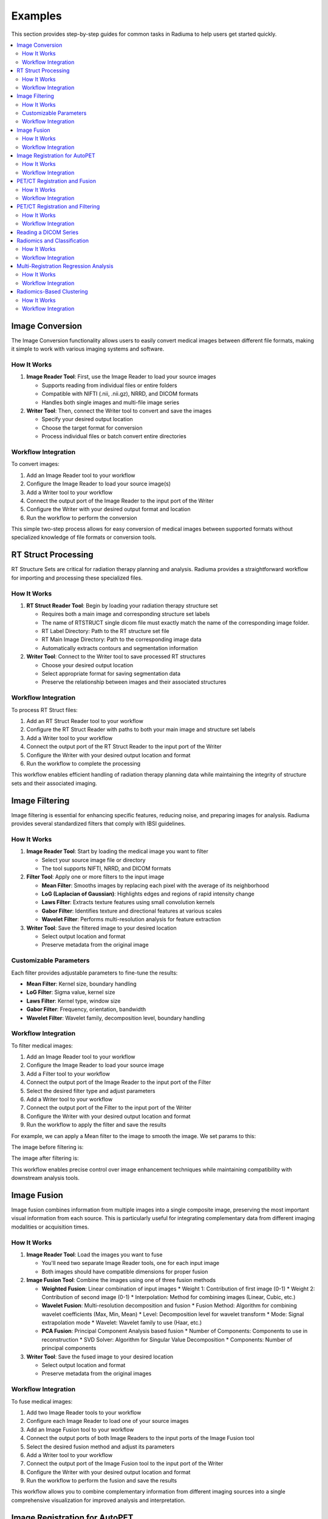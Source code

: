 Examples
========

This section provides step-by-step guides for common tasks in Radiuma to help users get started quickly.

.. contents:: :local:

Image Conversion
----------------

The Image Conversion functionality allows users to easily convert medical images between different file formats, making it simple to work with various imaging systems and software.

How It Works
^^^^^^^^^^^^

1. **Image Reader Tool**: First, use the Image Reader to load your source images

   * Supports reading from individual files or entire folders
   * Compatible with NIFTI (.nii, .nii.gz), NRRD, and DICOM formats
   * Handles both single images and multi-file image series

2. **Writer Tool**: Then, connect the Writer tool to convert and save the images

   * Specify your desired output location
   * Choose the target format for conversion
   * Process individual files or batch convert entire directories

Workflow Integration
^^^^^^^^^^^^^^^^^^^^

.. image:: images/17.Example_image_reader.png
   :alt: Image Reader
   :width: 100%


To convert images:

1. Add an Image Reader tool to your workflow
2. Configure the Image Reader to load your source image(s)
3. Add a Writer tool to your workflow
4. Connect the output port of the Image Reader to the input port of the Writer
5. Configure the Writer with your desired output format and location
6. Run the workflow to perform the conversion

This simple two-step process allows for easy conversion of medical images between supported formats without specialized knowledge of file formats or conversion tools.

RT Struct Processing
--------------------

RT Structure Sets are critical for radiation therapy planning and analysis. Radiuma provides a straightforward workflow for importing and processing these specialized files.

How It Works
^^^^^^^^^^^^

1. **RT Struct Reader Tool**: Begin by loading your radiation therapy structure set

   * Requires both a main image and corresponding structure set labels
   * The name of RTSTRUCT single dicom file  must exactly match the name of the corresponding image folder.
   * RT Label Directory: Path to the RT structure set file
   * RT Main Image Directory: Path to the corresponding image data
   * Automatically extracts contours and segmentation information

2. **Writer Tool**: Connect to the Writer tool to save processed RT structures

   * Choose your desired output location
   * Select appropriate format for saving segmentation data
   * Preserve the relationship between images and their associated structures

Workflow Integration
^^^^^^^^^^^^^^^^^^^^

.. image:: images/17.Example_rt_reader.png 
   :alt: RT Struct Reader
   :width: 100%

To process RT Struct files:

1. Add an RT Struct Reader tool to your workflow
2. Configure the RT Struct Reader with paths to both your main image and structure set labels
3. Add a Writer tool to your workflow
4. Connect the output port of the RT Struct Reader to the input port of the Writer
5. Configure the Writer with your desired output location and format
6. Run the workflow to complete the processing

This workflow enables efficient handling of radiation therapy planning data while maintaining the integrity of structure sets and their associated imaging.

Image Filtering
---------------

Image filtering is essential for enhancing specific features, reducing noise, and preparing images for analysis. Radiuma provides several standardized filters that comply with IBSI guidelines.

How It Works
^^^^^^^^^^^^

1. **Image Reader Tool**: Start by loading the medical image you want to filter

   * Select your source image file or directory
   * The tool supports NIFTI, NRRD, and DICOM formats

2. **Filter Tool**: Apply one or more filters to the input image

   * **Mean Filter**: Smooths images by replacing each pixel with the average of its neighborhood
   * **LoG (Laplacian of Gaussian)**: Highlights edges and regions of rapid intensity change
   * **Laws Filter**: Extracts texture features using small convolution kernels
   * **Gabor Filter**: Identifies texture and directional features at various scales
   * **Wavelet Filter**: Performs multi-resolution analysis for feature extraction

3. **Writer Tool**: Save the filtered image to your desired location

   * Select output location and format
   * Preserve metadata from the original image

Customizable Parameters
^^^^^^^^^^^^^^^^^^^^^^^

Each filter provides adjustable parameters to fine-tune the results:

* **Mean Filter**: Kernel size, boundary handling
* **LoG Filter**: Sigma value, kernel size
* **Laws Filter**: Kernel type, window size
* **Gabor Filter**: Frequency, orientation, bandwidth
* **Wavelet Filter**: Wavelet family, decomposition level, boundary handling

Workflow Integration
^^^^^^^^^^^^^^^^^^^^

To filter medical images:

1. Add an Image Reader tool to your workflow
2. Configure the Image Reader to load your source image
3. Add a Filter tool to your workflow
4. Connect the output port of the Image Reader to the input port of the Filter
5. Select the desired filter type and adjust parameters
6. Add a Writer tool to your workflow
7. Connect the output port of the Filter to the input port of the Writer
8. Configure the Writer with your desired output location and format
9. Run the workflow to apply the filter and save the results


.. image:: images/17.Example_image_filter.png
   :alt: Image Filtering Workflow
   :width: 600px

For example, we can apply a Mean filter to the image to smooth the image. We set params to this:

.. image:: images/filter_param.png
   :alt: Image Filter Parameters
   :width: 600px

The image before filtering is:

.. image:: images/filter_before.png
   :alt: Image Before Filtering
   :width: 600px

The image after filtering is:

.. image:: images/filter_after.png
   :alt: Image After Filtering
   :width: 600px

This workflow enables precise control over image enhancement techniques while maintaining compatibility with downstream analysis tools.

Image Fusion
------------

Image fusion combines information from multiple images into a single composite image, preserving the most important visual information from each source. This is particularly useful for integrating complementary data from different imaging modalities or acquisition times.

How It Works
^^^^^^^^^^^^

1. **Image Reader Tool**: Load the images you want to fuse

   * You'll need two separate Image Reader tools, one for each input image
   * Both images should have compatible dimensions for proper fusion

2. **Image Fusion Tool**: Combine the images using one of three fusion methods

   * **Weighted Fusion**: Linear combination of input images
     * Weight 1: Contribution of first image (0-1)
     * Weight 2: Contribution of second image (0-1)
     * Interpolation: Method for combining images (Linear, Cubic, etc.)
   
   * **Wavelet Fusion**: Multi-resolution decomposition and fusion
     * Fusion Method: Algorithm for combining wavelet coefficients (Max, Min, Mean)
     * Level: Decomposition level for wavelet transform
     * Mode: Signal extrapolation mode
     * Wavelet: Wavelet family to use (Haar, etc.)
   
   * **PCA Fusion**: Principal Component Analysis based fusion
     * Number of Components: Components to use in reconstruction
     * SVD Solver: Algorithm for Singular Value Decomposition
     * Components: Number of principal components

3. **Writer Tool**: Save the fused image to your desired location

   * Select output location and format
   * Preserve metadata from the original images

Workflow Integration
^^^^^^^^^^^^^^^^^^^^

To fuse medical images:

1. Add two Image Reader tools to your workflow
2. Configure each Image Reader to load one of your source images
3. Add an Image Fusion tool to your workflow
4. Connect the output ports of both Image Readers to the input ports of the Image Fusion tool
5. Select the desired fusion method and adjust its parameters
6. Add a Writer tool to your workflow
7. Connect the output port of the Image Fusion tool to the input port of the Writer
8. Configure the Writer with your desired output location and format
9. Run the workflow to perform the fusion and save the results

.. image:: images/Screenshot_2025-04-26_at_19.30.27.png
   :alt: Image Fusion Workflow
   :width: 600px

This workflow allows you to combine complementary information from different imaging sources into a single comprehensive visualization for improved analysis and interpretation.

Image Registration for AutoPET
------------------------------

Image registration is a crucial step in medical image analysis, especially for multimodal imaging like PET/CT. This example demonstrates how to register PET and CT images from AutoPET datasets.

How It Works
^^^^^^^^^^^^

1. **Image Reader Tool (Fixed Image)**: Load the CT image as the fixed (reference) image

   * Configure the reader to point to your CT data source
   * CT scans typically provide detailed anatomical information

2. **Image Reader Tool (Moving Image)**: Load the PET image as the moving image to be aligned

   * Configure the reader to point to your PET data source
   * PET scans provide functional or metabolic information

3. **Image Registration Tool**: Align the PET (moving) image to the CT (fixed) image

   * **Rigid Registration**: Maintains shape and size, only allows rotation and translation
     * Number of Histogram Bins: Controls the granularity of intensity matching
     * Sampling Method: Determines how points are sampled during registration
     * Learning Rate: Controls the optimization step size
     * Number of Iterations: Sets the maximum number of optimization steps
     * Interpolation: Method used for interpolating between voxels
   
   * **Non-Rigid Registration**: Allows local deformations for better alignment of soft tissues
     * Transform Type: Typically BSplineTransform for PET/CT registration
     * Number of Iterations: Controls the optimization process
     * Final Grid Spacing: Determines the density of the deformation field

4. **Writer Tool**: Save the registered PET image

   * Select output location and format
   * The registered image will be aligned to the anatomical reference of the CT image

Workflow Integration
^^^^^^^^^^^^^^^^^^^^

.. image:: images/Screenshot_2025-04-26_at_19.59.03.png
   :alt: Image Registration for AutoPET Workflow
   :width: 600px

To register AutoPET images:

1. Add an Image Reader tool for the fixed (CT) image
2. Configure the first Image Reader to load your CT image
3. Add a second Image Reader tool for the moving (PET) image
4. Configure the second Image Reader to load your PET image
5. Add an Image Registration tool to your workflow
6. Connect the output port of the CT Image Reader to the "fix image" input port of the Image Registration tool
7. Connect the output port of the PET Image Reader to the "moving image" input port of the Image Registration tool
8. Select the appropriate registration type and parameters based on your data
9. Add a Writer tool to your workflow
10. Connect the output port of the Image Registration tool to the input port of the Writer
11. Configure the Writer with your desired output location and format
12. Run the workflow to perform the registration and save the results

This registration workflow enables accurate spatial alignment of functional PET data with anatomical CT data, which is essential for proper localization and quantification of metabolic activity in cancer studies.

PET/CT Registration and Fusion
------------------------------

This advanced workflow combines both registration and fusion techniques to create comprehensive visualizations from multimodal AutoPET data. The workflow aligns PET images to CT images and then fuses them to combine functional and anatomical information.

How It Works
^^^^^^^^^^^^

1. **Image Reader Tool (CT)**: Load the CT image which serves dual purposes:

   * Acts as the fixed (reference) image for registration
   * Provides anatomical information for the fusion process (Image 2)

2. **Image Reader Tool (PET)**: Load the PET image as the moving image to be aligned

   * The PET data contains functional/metabolic information
   * Will be spatially registered to match the CT reference frame

3. **Image Registration Tool**: Align the PET image to the CT reference

   * Uses either rigid or non-rigid registration depending on requirements
   * Produces a spatially aligned PET image that matches the CT coordinate system

4. **Image Fusion Tool**: Combine the registered PET with the original CT

   * **Input 1**: Registered PET image (from registration tool)
   * **Input 2**: Original CT image (directly from CT Image Reader)
   * Creates a single composite image highlighting both structure and function

5. **Writer Tool**: Save the fused image for further analysis

   * Preserves both anatomical context and metabolic information
   * Can be saved in various formats for use in clinical or research contexts

Workflow Integration
^^^^^^^^^^^^^^^^^^^^

.. image:: images/Screenshot_2025-04-26_at_19.13.43.png
   :alt: PET/CT Registration and Fusion Workflow
   :width: 600px

To implement this PET/CT registration and fusion pipeline:

1. Add two Image Reader tools to your workflow:
   * One for the CT image
   * One for the PET image

2. Configure both Image Readers to load the appropriate data

3. Add an Image Registration tool and connect:
   * CT Image Reader output → "fix image" input
   * PET Image Reader output → "moving image" input

4. Configure registration parameters appropriate for PET/CT alignment:
   * For most applications, rigid registration with appropriate histogram bins
   * For soft tissue focus, consider non-rigid registration

5. Add an Image Fusion tool and connect:
   * Registration tool output → "Image 1" input 
   * CT Image Reader output → "Image 2" input

6. Configure fusion parameters:
   * For clinical viewing, weighted fusion with customized color maps
   * For feature analysis, consider PCA or wavelet fusion

7. Add a Writer tool and connect:
   * Fusion tool output → Writer input

8. Configure the Writer with your desired output location and format

9. Run the workflow to register, fuse, and save the results

This integrated workflow creates comprehensive visualizations that preserve the metabolic sensitivity of PET while maintaining the anatomical detail of CT, which is particularly valuable for tumor localization, treatment planning, and response assessment in oncology applications.

This is the PET image:

.. image:: images/filter_before.png
   :alt: PET Image
   :width: 600px

This is the CT image:

.. image:: images/ct.png
   :alt: CT Image
   :width: 600px

This is the fusion of the Registered PET and CT images:

.. image:: images/after_fusion.png
   :alt: Image Fusion
   :width: 600px

PET/CT Registration and Filtering
---------------------------------

This workflow combines registration and filtering techniques to enhance specific features in multimodal AutoPET data. The workflow first aligns PET images to CT images and then applies filters to enhance particular features of interest in the registered images.

How It Works
^^^^^^^^^^^^

1. **Image Reader Tool (CT)**: Load the CT image as the fixed (reference) image

   * Provides the anatomical reference frame
   * CT scans offer detailed structural information

2. **Image Reader Tool (PET)**: Load the PET image as the moving image

   * Contains functional/metabolic information
   * Will be spatially aligned to match the CT reference frame

3. **Image Registration Tool**: Align the PET image to the CT reference

   * Uses either rigid or non-rigid registration depending on requirements
   * Ensures the metabolic activity is precisely localized to anatomical structures

4. **Image Filter Tool**: Apply selected filters to the registered PET image

   * Enhances specific features of interest
   * Reduces noise or highlights particular characteristics
   * Available filters include Gabor, Wavelet, Threshold, Gradient, and Smoothing

5. **Writer Tool**: Save the filtered registered image

   * Preserves the spatial alignment with anatomical structures
   * Enhanced features are ready for further analysis

Workflow Integration
^^^^^^^^^^^^^^^^^^^^

.. image:: images/Screenshot_2025-04-26_at_20.00.20.png
   :alt: PET/CT Registration and Filtering Workflow
   :width: 600px

To implement this PET/CT registration and filtering pipeline:

1. Add two Image Reader tools to your workflow:
   * One for the CT image
   * One for the PET image

2. Configure both Image Readers to load the appropriate data

3. Add an Image Registration tool and connect:
   * CT Image Reader output → "fix image" input
   * PET Image Reader output → "moving image" input

4. Configure registration parameters appropriate for PET/CT alignment:
   * For most applications, rigid registration is sufficient
   * For areas with tissue deformation, consider non-rigid registration

5. Add an Image Filter tool and connect:
   * Registration tool output → Filter input 

Reading a DICOM Series
----------------------

Medical images are often stored in the DICOM format, which can be easily imported into Radiuma for analysis:

1. **Add Image Reader Tool**
   - Double-click on the "Image Reader" tool in the left panel
   - A new node will appear in the workspace

2. **Configure Tool**
   - Double-click on the Image Reader node to open its configuration dialog
   - Select "Folder" as the Source Type
   - Click "Browse" and navigate to your DICOM directory
   - Click "OK" to confirm

3. **Run the Tool**
   - Click the "Run" button on the Image Reader node
   - The tool will process the DICOM files and make them available for other tools
   - Status information appears in the log panel at the bottom

4. **Visualize the Image**
   - Add an "Image Viewer" tool to the workspace
   - Connect the output port of the Image Reader to the input port of the Image Viewer
   - Run the Image Viewer tool to display the images
   - Use the viewer toolbox for panning, zooming, and adjusting window/level settings

Radiomics and Classification
----------------------------

This workflow demonstrates how to extract radiomic features from medical images and use machine learning classification to analyze those features for diagnostic or prognostic purposes.

How It Works
^^^^^^^^^^^^

1. **Image Reader Tool**: Load the medical image containing regions of interest

   * Configure the reader to load your source image (CT, MRI, PET, etc.)
   * This image provides the intensity values for feature extraction

2. **Image Filter Tool**: Apply preprocessing filters to enhance features of interest

   * Select appropriate filters based on the analysis goals
   * Enhance specific image characteristics that may correlate with clinical outcomes
   * Common options include Wavelet or LoG filters to highlight textural patterns

3. **Radiomic Feature Generator**: Extract quantitative features from the filtered image

   * Requires both the filtered image and a segmentation mask defining regions of interest
   * Calculates a comprehensive set of standardized radiomic features
   * Features can include first-order statistics, shape features, and texture metrics
   * Configure appropriate discretization parameters based on your imaging modality

4. **Classification Tool**: Apply machine learning to analyze radiomic features

   * Uses extracted features to train a classification model
   * Supports multiple algorithm options:
     * Logistic Regression: Linear model for probabilistic classification
     * Support Vector Machines: Effective for high-dimensional feature spaces
     * Random Forest: Ensemble method robust to overfitting
     * Neural Networks: Deep learning approach for complex relationships
   * Includes options for cross-validation and performance evaluation

5. **Writer Tool**: Save classification results and model performance metrics

   * Export classification results in tabular format (CSV, Excel)
   * Save performance metrics like accuracy, sensitivity, specificity, and AUC
   * Option to export the trained model for future predictions

Workflow Integration
^^^^^^^^^^^^^^^^^^^^

To implement this radiomics and classification pipeline:

1. Add an Image Reader tool to your workflow
   * Configure it to load your medical image

2. Add an Image Filter tool and connect:
   * Image Reader output → Filter input
   * Configure appropriate filter parameters

3. Add a Radiomic Feature Generator tool and connect:
   * Filter tool output → "Image" input
   * Connect a segmentation mask to the "Mask" input
   * Configure feature extraction parameters 

4. Add a Classification tool and connect:
   * Radiomic Feature Generator output → Classification input
   * Select your preferred classification algorithm
   * Configure training parameters and cross-validation options

5. Add a Writer tool and connect:
   * Classification tool output → Writer input
   * Configure to save results in your preferred format

6. Run the workflow to extract features, train the classifier, and save results

This workflow enables quantitative image analysis for applications such as tumor classification, treatment response prediction, and outcome prognostication based on imaging biomarkers.

Multi-Registration Regression Analysis
--------------------------------------

This workflow demonstrates how to combine multiple registration steps, image fusion, and radiomics analysis for building regression models that can predict continuous outcomes from medical images.

How It Works
^^^^^^^^^^^^

1. **First Registration Step**: Align a primary image with an anatomical reference

   * Requires two input images: fixed (reference) and first moving image
   * Creates spatial alignment between different imaging series or timepoints
   * Uses appropriate registration parameters for the specific imaging modalities

2. **Second Registration Step**: Align a secondary image with the same reference

   * Uses the same fixed reference image as the first registration
   * Aligns a second moving image (e.g., different modality or timepoint)
   * Ensures all images exist in the same spatial reference frame

3. **Image Fusion Tool**: Combine information from both registered images

   * Fuses the two registered images into a single comprehensive visualization
   * Preserves complementary information from each registered image
   * Creates a multiparametric representation of the anatomy or pathology

4. **Radiomic Feature Generator**: Extract quantitative features from the fused image

   * Calculates standardized features from the fused image
   * Uses appropriate segmentation mask to define regions of interest
   * Extracts features that capture the combined information from both modalities

5. **Regression Tool**: Build predictive models for continuous outcomes

   * Uses radiomic features as input variables
   * Supports multiple regression algorithms:
     * Linear Regression: For linear relationships
     * Ridge/Lasso Regression: For models with regularization
     * Support Vector Regression: For non-linear relationships
     * Random Forest Regression: For complex feature interactions
   * Includes options for model validation and performance metrics

6. **Writer Tool**: Save regression results and model performance

   * Export prediction results and calculated features
   * Save performance metrics like R-squared, MAE, and RMSE
   * Option to export the trained model for future predictions

Workflow Integration
^^^^^^^^^^^^^^^^^^^^

To implement this multi-registration regression pipeline:

1. Add three Image Reader tools to your workflow:
   * One for the fixed reference image
   * One for the first moving image
   * One for the second moving image

2. Add the first Image Registration tool and connect:
   * Fixed reference image → "fix image" input
   * First moving image → "moving image" input
   * Configure appropriate registration parameters

3. Add the second Image Registration tool and connect:
   * Same fixed reference image → "fix image" input
   * Second moving image → "moving image" input
   * Configure appropriate registration parameters

4. Add an Image Fusion tool and connect:
   * First registration output → "Image 1" input
   * Second registration output → "Image 2" input
   * Configure fusion parameters appropriate for your analysis

5. Add a Radiomic Feature Generator tool and connect:
   * Fusion tool output → "Image" input
   * Connect a segmentation mask to the "Mask" input
   * Configure feature extraction parameters

6. Add a Regression tool and connect:
   * Radiomic Feature Generator output → Regression input
   * Select your preferred regression algorithm
   * Configure model parameters and validation options

7. Add a Writer tool and connect:
   * Regression tool output → Writer input
   * Configure to save results in your preferred format

8. Run the workflow to perform registrations, fusion, feature extraction, and regression modeling

This advanced workflow enables quantitative prediction of continuous outcomes such as survival time, treatment response measurements, or physiological parameters based on multimodal imaging biomarkers.

Radiomics-Based Clustering
--------------------------

This workflow demonstrates how to use unsupervised clustering techniques to discover natural groupings within radiomic features extracted from medical images.

How It Works
^^^^^^^^^^^^

1. **Image Registration Tool**: Align images for consistent spatial reference

   * Register images from different timepoints or modalities
   * Ensures all subsequent analysis occurs in the same spatial reference frame
   * Use appropriate registration parameters for your specific imaging modalities

2. **Radiomic Feature Generator**: Extract quantitative features from registered images

   * Calculates a comprehensive set of standardized radiomic features
   * Features typically include intensity statistics, shape metrics, and texture patterns
   * Uses appropriate segmentation mask to define regions of interest
   * Configure parameters based on your specific imaging modality

3. **Clustering Tool**: Apply unsupervised learning to discover patterns

   * Uses radiomic features as input variables
   * Supports multiple clustering algorithms:
     * K-Means: Partitions observations into k clusters with nearest mean
     * Agglomerative Clustering: Hierarchical approach building nested clusters
     * K-Mode Clustering: Specialized for categorical data
     * Gaussian Mixture Model: Probabilistic model for distribution mixtures
   * Includes options for determining optimal cluster numbers and visualization

4. **Writer Tool**: Save clustering results and visualizations

   * Export cluster assignments and feature data
   * Save cluster visualization plots and statistics
   * Generate reports on cluster characteristics and distributions

Workflow Integration
^^^^^^^^^^^^^^^^^^^^

To implement this radiomics-based clustering pipeline:

1. Add an Image Registration tool to your workflow
   * Configure the tool with appropriate fixed and moving images
   * Set registration parameters based on your specific application

2. Add a Radiomic Feature Generator tool and connect:
   * Registration tool output → "Image" input
   * Connect a segmentation mask to the "Mask" input
   * Configure feature extraction parameters appropriate for your analysis

3. Add a Clustering tool and connect:
   * Radiomic Feature Generator output → Clustering input
   * Select your preferred clustering algorithm
   * Configure algorithm parameters and evaluation metrics

4. Add a Writer tool and connect:
   * Clustering tool output → Writer input
   * Configure to save results in your preferred format

5. Run the workflow to perform registration, feature extraction, clustering analysis, and save results

This workflow is valuable for discovering natural subgroups within imaging data, potentially identifying previously unknown disease subtypes, patient stratification groups, or distinct tissue characteristics that may have clinical significance.

